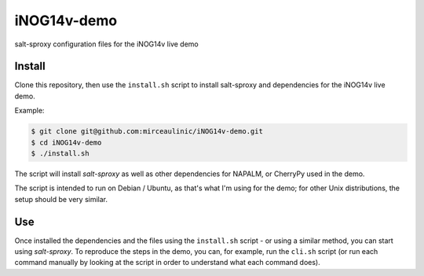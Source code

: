iNOG14v-demo
============

salt-sproxy configuration files for the iNOG14v live demo

Install
-------

Clone this repository, then use the ``install.sh`` script to install salt-sproxy
and dependencies for the iNOG14v live demo.

Example:

.. code-block:: bash

    $ git clone git@github.com:mirceaulinic/iNOG14v-demo.git
    $ cd iNOG14v-demo
    $ ./install.sh

The script will install *salt-sproxy* as well as other dependencies for NAPALM, 
or CherryPy used in the demo.

The script is intended to run on Debian / Ubuntu, as that's what I'm using for 
the demo; for other Unix distributions, the setup should be very similar.

Use
---

Once installed the dependencies and the files using the ``install.sh`` script -
or using a similar method, you can start using *salt-sproxy*. To reproduce the
steps in the demo, you can, for example, run the ``cli.sh`` script (or run each
command manually by looking at the script in order to understand what each
command does).
